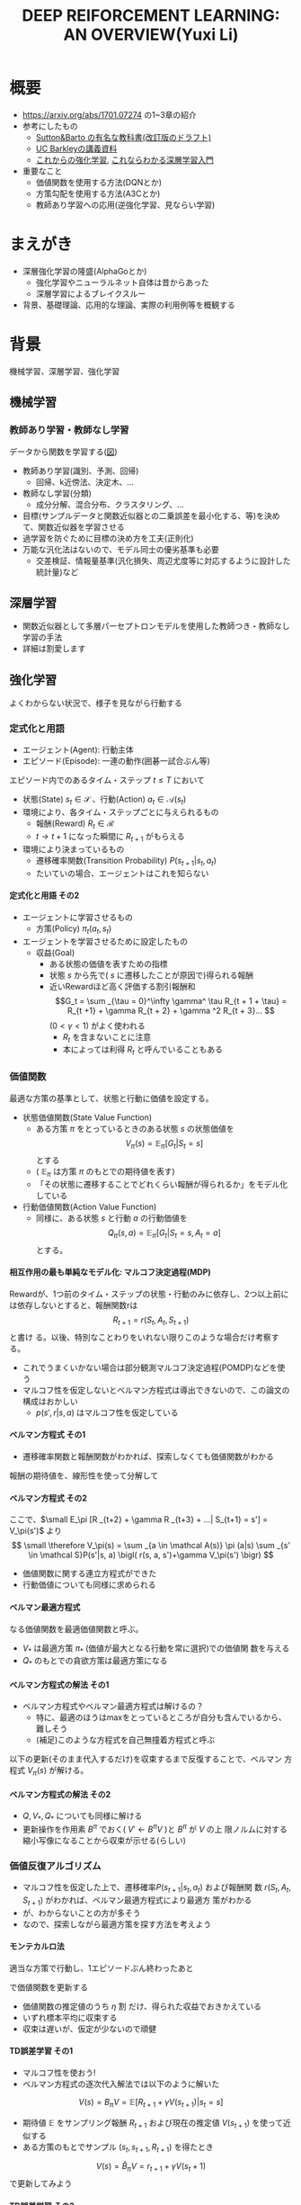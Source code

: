 #+REVEAL_ROOT: https://cdnjs.cloudflare.com/ajax/libs/reveal.js/3.0.0/
#+REVEAL_MATHJAX_URL: https://cdnjs.cloudflare.com/ajax/libs/mathjax/2.7.0/MathJax.js?config=TeX-AMS-MML_HTMLorMML
#+REVEAL_HLEVEL: 3
#+REVEAL_TRANS: default
#+REVEAL_THEME: none
#+HTML_HEAD: <link rel="stylesheet" href="./drl-171116-theme.css" id="theme"/>
#+TITLE: DEEP REIFORCEMENT LEARNING: AN OVERVIEW(Yuxi Li)
#+OPTIONS: toc:2
#+OPTIONS: H:4
* 概要
- https://arxiv.org/abs/1701.07274 の1~3章の紹介
- 参考にしたもの
  - 
     [[http://incompleteideas.net/sutton/book/the-book-2nd.html][Sutton&Barto
     の有名な教科書(改訂版のドラフト)]]
  - [[http://rll.berkeley.edu/deeprlcourse/][UC Barkleyの講義資料]]
  - [[http://www.morikita.co.jp/books/book/3034][これからの強化学習]],
    [[http://bookclub.kodansha.co.jp/product?isbn=9784061538283][これならわかる深層学習入門]]
- 重要なこと
  - 価値関数を使用する方法(DQNとか)
  - 方策勾配を使用する方法(A3Cとか)
  - 教師あり学習への応用(逆強化学習、見ならい学習)
* まえがき
- 深層強化学習の隆盛(AlphaGoとか)
  - 強化学習やニューラルネット自体は昔からあった
  - 深層学習によるブレイクスルー
- 背景、基礎理論、応用的な理論、実際の利用例等を概観する

* 背景
機械学習、深層学習、強化学習

** 機械学習
*** 教師あり学習・教師なし学習
データから関数を学習する([[./drl1.pdf][図]])
- 教師あり学習(識別、予測、回帰)
  - 回帰、k近傍法、決定木、...
- 教師なし学習(分類)
  - 成分分解、混合分布、クラスタリング、...
- 目標(サンプルデータと関数近似器との二乗誤差を最小化する、等)を決めて、関数近似器を学習させる
- 過学習を防ぐために目標の決め方を工夫(正則化)
- 万能な汎化法はないので、モデル同士の優劣基準も必要
  - 交差検証、情報量基準(汎化損失、周辺尤度等に対応するように設計した統計量)など

** 深層学習
- 関数近似器として多層パーセプトロンモデルを使用した教師つき・教師なし
  学習の手法
- 詳細は割愛します
** 強化学習
よくわからない状況で、様子を見ながら行動する
[[./drl2.png]]

*** 定式化と用語
- エージェント(Agent): 行動主体
- エピソード(Episode): 一連の動作(囲碁一試合ぶん等)
エピソード内でのあるタイム・ステップ $t \leq T$ において
- 状態(State) $s_t \in \mathcal S$ 、行動(Action) $a_t \in \mathcal A(s_t)$
- 環境により、各タイム・ステップごとに与えられるもの
  - 報酬(Reward) $R_t \in \mathcal R$
  - $t \rightarrow t+1$ になった瞬間に $R _{t+1}$ がもらえる
- 環境により決まっているもの
  - 遷移確率関数(Transition Probability) $P(s_{t+1}|s_t, a_t)$
  - たいていの場合、エージェントはこれを知らない
**** 定式化と用語 その2
- エージェントに学習させるもの
  - 方策(Policy) $\pi_t(a_t, s_t)$ 
- エージェントを学習させるために設定したもの
  - 収益(Goal)
    - ある状態の価値を表すための指標
    - 状態 $s$ から先で( $s$ に遷移したことが原因で)得られる報酬
    - 近いRewardほど高く評価する割引報酬和\[G_t = \sum _{\tau =
      0}^\infty \gamma^ \tau R_{t + 1 + \tau} = R_{t +1} + \gamma R_{t +
      2} + \gamma ^2 R_{t + 3}... \] $(0 < \gamma < 1)$ がよく使われる
      - $R_t$ を含まないことに注意
      - 本によっては利得 $R_t$ と呼んでいることもある

*** 価値関数
最適な方策の基準として、状態と行動に価値を設定する。
- 状態価値関数(State Value Function)
  - ある方策 $\pi$ をとっているときのある状態 $s$ の状態価値を$$V_\pi(s)=\mathbb E _\pi [G_{t}| S_t= s]$$ とする
  - ( $\mathbb E _\pi$ は方策 $\pi$ のもとでの期待値を表す)
  - 「その状態に遷移することでどれくらい報酬が得られるか」をモデル化している
- 行動価値関数(Action Value Function)
  - 同様に、ある状態 $s$ と行動 $a$ の行動価値を $$Q_\pi (s,a) =
    \mathbb E _\pi [G_t | S_t = s, A_t = a]$$ とする。

**** 相互作用の最も単純なモデル化: マルコフ決定過程(MDP)
Rewardが、1つ前のタイム・ステップの状態・行動のみに依存し、2つ以上前に
は依存しないとすると、報酬関数rは $$R_{t + 1} = r(S_t, A_t, S_{t+1})$$ と書け
る。以後、特別なことわりをいれない限りこのような場合だけ考察する。
- これでうまくいかない場合は部分観測マルコフ決定過程(POMDP)などを使う
- マルコフ性を仮定しないとベルマン方程式は導出できないので、この論文の構成はおかしい
  - $p (s', r|s, a)$ はマルコフ性を仮定している

**** ベルマン方程式 その1
- 遷移確率関数と報酬関数がわかれば、探索しなくても価値関数がわかる
報酬の期待値を、線形性を使って分解して
\begin{aligned}
\small V_\pi(s) &\small =\mathbb E _\pi [G_{t}| S_t= s] \\
&\small = \mathbb E_\pi[R_{t+1} | S_t = s] + \mathbb E _\pi[\gamma R _{t+2} + \gamma^2 R _{t+3} + ... | S_t = s] \\
&\small = \mathbb E_\pi[R_{t+1} | S_t = s] + \gamma \mathbb E _\pi[R _{t+2} + \gamma R _{t+3} + ...| S_t= s] \\
&\small = \sum _{a \in \mathcal A(s)} \pi (a|s) \sum _{s' \in \mathcal S}P(s'|s, a) r(s, a, s') \\
&\scriptsize + \gamma   \sum _{a \in \mathcal A(s)} \pi (a|s) \sum _{s' \in \mathcal
S} P(s'|s, a) \mathbb E_\pi [R _{t+2} + \gamma R _{t+3} + ...| S_{t+1} = s'] \\
\end{aligned}
**** ベルマン方程式 その2
ここで、$\small E_\pi [R _{t+2} + \gamma R _{t+3} + ...| S_{t+1} = s'] =
V_\pi(s')$ より
$$
\small \therefore V_\pi(s) = \sum _{a \in \mathcal A(s)} \pi (a|s) \sum _{s' \in \mathcal S}P(s'|s, a) \bigl( r(s, a, s')+\gamma V_\pi(s') \bigr)
$$
- 価値関数に関する連立方程式ができた
- 行動価値についても同様に求められる
\begin{aligned}
\small Q_\pi (s, a)  \small =& \small \sum _{s' \in \mathcal S} P (s'|s, a)\bigl( r(s, a, s') + \gamma V_\pi(s')\bigr) \\
& \small  ※ V_\pi(s) = \sum _{a \in \mathcal A(s)} \pi (a|s) Q_\pi (s, a) だから \\
\small =& \small \sum _{s' \in S, r \in \mathcal R}  P (s'|s, a) \bigl( r(s, a, s') + \sum _{a' \in \mathcal A(s')} \pi (a'|s') Q_\pi (s', a') \bigr)
\end{aligned}

**** ベルマン最適方程式 
\begin{aligned}
\small V_* (s) & \small = \max _\pi V_\pi(s) ~~ \forall s \in \mathcal S \\
&\small = \max _{a \in \mathcal A} \sum _{s' \in \mathcal S} p (s'|s, a) \bigl( r(s, a, s') + \gamma V_{*}(s') \bigr) \forall s \in \mathcal S \\
\small Q_* (s, a) & \small = \max _\pi Q_\pi (s, a) ~~ \forall s \in \mathcal S, \forall a \in \mathcal A \\
&\small = \sum _{s' \in \mathcal S} P (s'|s, a)\bigl( r(s, a, s') + \gamma \max _{a' \in \mathcal A} Q_* (s, a)\bigr) \forall s, a
\end{aligned}
なる価値関数を最適価値関数と呼ぶ。
-  $V_*$ は最適方策 $\pi_*$ (価値が最大となる行動を常に選択)での価値関
  数を与える
-  $Q_*$ のもとでの貪欲方策は最適方策になる

**** ベルマン方程式の解法 その1
- ベルマン方程式やベルマン最適方程式は解けるの？
  - 特に、最適のほうはmaxをとっているところが自分も含んでいるから、難しそう
  - (補足)このような方程式を自己無撞着方程式と呼ぶ
以下の更新(そのまま代入するだけ)を収束するまで反復することで、ベルマン
方程式 $V_\pi(s)$ が解ける。
\begin{aligned}
V _\pi(s) \xleftarrow[update]{} \sum _{a \in \mathcal A(s)} \pi (a|s) \sum _{s' \in \mathcal S}P(s'|s, a) \bigl( r(s, a, s')+\gamma V_\pi(s') \bigr)
\end{aligned}
**** ベルマン方程式の解法 その2
- $Q, V _* , Q _*$ についても同様に解ける
- 更新操作を作用素 $B^\pi$ でおく( $V' \leftarrow B^\pi V$ )と $B^\pi$ が $V$ の上
  限ノルムに対する縮小写像になることから収束が示せる(らしい)

*** 価値反復アルゴリズム
- マルコフ性を仮定した上で、遷移確率$P(s_{t+1}|s_t, a_t)$ および報酬関
  数 $r(S_t, A_t, S_{t+1})$ がわかれば、ベルマン最適方程式により最適方
  策がわかる
- が、わからないことの方が多そう
- なので、探索しながら最適方策を探す方法を考えよう
**** モンテカルロ法
適当な方策で行動し、1エピソードぶん終わったあと
\begin{aligned}
V _{aftter}(s) &= V _{before} (s) + \eta \bigl( G(t) - V_i (s) \bigr) \\
&=  (1 - \eta) V _{before} (s) + \eta G(t) ~~~\forall s \in \mathcal S
\end{aligned}
で価値関数を更新する
- 価値関数の推定値のうち $\eta$ 割 だけ、得られた収益でおきかえている
- いずれ標本平均に収束する
- 収束は遅いが、仮定が少ないので頑健
**** TD誤差学習 その1
- マルコフ性を使おう!
- ベルマン方程式の逐次代入解法では以下のように解いた
$$
V (s) = B_\pi V = \mathbb E [R_{t+1} + \gamma V(s _{t + 1}) | s_t = s]
$$
- 期待値 $\mathbb E$ をサンプリング報酬 $R _{t+1}$ および現在の推定値
  $V(s _{t+1})$ を使って近似する
- ある方策のもとでサンプル $(s_t, s_{t+1}, R_{t+1})$ を得たとき
$$
V(s) = \hat B_\pi V = r_{t + 1} + \gamma V (s_t + 1)
$$
で更新してみよう
**** TD誤差学習 その2
$s_{t + 1}$ に関し期待値をとると
$$
\mathbb E _\pi[\hat B_\pi V(s_t)|s_t] = E_\pi [r_{t+1} + \gamma
V(s_{t+1})|s_t] = B_\pi V
$$
- 期待値が逐次代入解に一致したので、うまくいきそう
- サンプリングされた値のばらつきを考慮し、
  学習率 $\alpha_t$ を導入して少しずつ学習する
\begin{aligned}
V_\pi (s_t) \xleftarrow[update]{} & (1- \alpha_t)V_\pi (s_t) + \alpha_t \bigl(R_{t+1} + \gamma V_\pi (s_{t + 1})\bigr) \\
=&V_\pi (s_t) + \alpha_t \bigl(R_{t+1} + \gamma V_\pi (s_{t + 1}) - V_\pi (s_t) \bigr) 
\end{aligned}
- $R_t + \gamma V(s_{t + 1}) - V(s_t)$ をTD誤差(TD error)と呼ぶ
- $\alpha_t$ を適切に減衰させればこれは真の値に収束する
- オンラインで学習できる

**** SARSA
- TD誤差学習と同じことを $Q(s, a)$ についてやる 
- 状態 $s_t$ で行動 $a_t$ を選択したら、 $s_{t+1}$ に遷移し $R_{t+1}$
  が得られた。また、今 $a_{t+1}$ を選択するつもりである。
- このとき、以下のような更新式でオンラインに $Q_\pi$ を更新する
$$
\small Q_\pi(s_t, a_t)= (1 -\alpha)Q_\pi (s_t, a_t) + \alpha_t \bigl( R_{t+1} +
\gamma Q_\pi (s_{t+1}, a_{t+1}) \bigr)
$$
- 方策 $\pi$ を固定しないと学習できない

**** 方策オン型、方策オフ型 その1
- モンテカルロ法、TD誤差学習、SARSAは、いずれ「方策を固定した時の価値関数」に収束する
- 最適方策を決めるには、最適価値関数が必要
- 基本的には、以下のように方策と価値関数を交互に更新することで最適価値関数が求められる
$$
\pi_i \xrightarrow[\pi _iで行動し価値関数を更新]{} Q_i \xrightarrow[Q_i に
基づく貪欲方策]{} \pi _{i+1} ...
$$
- $Q(s, a)$ 一番大きいような $a$ を常に選択するのが貪欲方策

**** 方策オン型、方策オフ型 その2
- ただし、これだと全ての状態 $\mathcal S$ に到達しない場合があるので、
  実際には何らかの工夫をする
- 代表的なのは $\epsilon -\rm greedy$ (確率 $\epsilon$ で乱択、 $1-\epsilon$ で貪欲)
  - 他にソフトマックス関数(シグモイドの多変量版)を使う方法などがある
- 目標方策と(ほぼ)同じものを学習に使う方法を方策オン型(on-policy)と呼ぶ
- 逆に、適当な方策で学習しても収束するものを方策オフ型(off-policy)と呼ぶ
- TD誤差学習、SARSAは方策オン型
- モンテカルロ法、TD誤差学習は方策オンで考える方が単純だが、重要度サン
  プリング等を使うと方策オフ型にできる
- 基本的には方策オフ型の方がいい(サンプルが再利用できる ex. 体験再生)
**** (補足) 重要度サンプリング
**** Q学習
- TD誤差学習 と同じことを $Q_*(s, a)$ についてやる
- 逐次代入法とサンプリング版の更新式は
\begin{aligned}
\small Q'(s, a) = B_*Q &= \mathbb E_P [R_{t + 1} + \gamma \max
_{a_{t+1}} Q(s_{t+1}, a_{t+1})|s_t=s, a_t=a] \\
\small \hat B_* Q(s_t, a_t) &= R_{t+1} + \gamma \max_{a_{t+1}}
Q(s_{t+1}, a_{t+1})
\end{aligned}
- 学習係数を導入して
$$
\small Q(s, a)  \xleftarrow[update]{} Q(s, a) + \alpha_t \bigl( R_{t+1} +
\max_{a_{t+1}} \gamma Q(s_{t+1}, a_{t+1}) - Q(s, a) \bigr)
$$
- これは方策オフ型で学習できる
**** まとめ
- 探索しながら価値関数を求めたい
- マルコフ性を使えるならベルマン方程式をサンプリングによって近似的に解
  くのが良さそうだし、実験的にも割とうまくいく
- TD誤差学習
  - $V_\pi(s)$ の計算に対応
- SARSA
  - $Q_\pi(s, a)$ の計算に対応
- Q学習
  - $Q_*(s, a)$ の計算に対応
- $V_*(s, a)$ は？
  - 無理
- 方策オン・オフや最適価値関数に収束させる方法にも注意しよう
  
*** Multi-Step Bootstrapping
- TD誤差学習では、タイムステップ一回ぶんのサンプルで学習していた
$$
V_{t+1}(s_t) \leftarrow  V_t(s_t) + \alpha_t \bigl(R_{t+1} + \gamma
V_t(s_{t + 1}) - V_t(s_t) \bigr)
$$
- サンプルをたくさん使うようにしたら収束が早くなるかも
- $n$ ステップ版TD誤差学習の更新関数は以下のようになる
$$
\scriptsize V_{t+ n}(s_t) \leftarrow  V_{t+n-1}(s_t) + \alpha_t
\bigl(\sum_{k=1}^n \gamma^{k-1}R_{t+k} + \gamma ^n
V_t(s_{t + n + 1}) - V_{t+n-1}(s_t) \bigr)
$$
- Q学習やSARSAでも同様にできる

**** 適格度トレーシング
- よくわからなかった
- $\frac{n}{T}=\lambda$ なる $\lambda$ を用いて、マルチステップ版のこ
  とをTD(\lambda) と呼ぶらしい(多分)

*** (価値関数法に対する)関数近似法
- 今までの方法はテーブル表現されたものだった
  - 状態、行動が多いとメモリにのらない
- もっと軽い方法はないだろうか
  - パラメトリックな方法を使おう

**** 直接法 TD誤差学習 
- テーブル表現された状態価値関数 $V(s) \forall s \in \mathcal S$ を関
  数$\hat V (s|\theta)$ で近似し、次のように更新する
\begin{aligned}
\theta_{t+1} &= \theta{t}+ \alpha_t \Delta \theta_t \\
\Delta \theta_t &:= \epsilon_{t+1} \partial_\theta \hat V_\pi (s_t |\theta_t) \\
\epsilon_{t+1} &:= R_{t+1} + \gamma \hat V_\pi(s_{t+1}|\theta_t) - \hat V_\pi (s_t |\theta_t) (TD誤差)
\end{aligned}
- これは、関数 $\hat V_\pi(s|\theta)$ が以下のような線形関数で書けると
  き、収束が保証される
$$
\hat V (s|\theta) = \theta^T \phi(s)
$$

**** 直接法 その他 
- 一方、非線形な関数近似器の場合は方策オン型にしないと収束が保証されな
  い
- 同様に、TD(\lambda) やSARSA、Q学習も関数近似バージョンにできる
- 例えば、Q学習は以下のように書ける
\begin{aligned}
\theta_{t+1} &= \theta{t}+ \alpha_t \Delta \theta_t \\
\Delta \theta_t &:= \epsilon _{t+1}^* \partial_\theta \hat Q (s_t |\theta_t) \\
\epsilon_{t+1}^* &:= R_{t+1} + \gamma \max_{a_{t+1}} \hat Q (s_{t+1}, a_{t+1} | \theta_t) - \hat Q (s_t |\theta_t)
\end{aligned}
- 表を利用する方法をそのまま関数近似にしたので、直接法と呼ぶ

**** 勾配TD法
関数近似によるTD法の停留点は
$$
\mathbb E_\mu [\mathbb E_\pi[\epsilon_{t+1}|s_t] \partial_\theta \hat
V_\pi(s_t|\theta)] = 0
$$
- これを停留点に持つ目的関数を以下のように定める
$$
J(\theta) = \biggl( \mathbb E_\mu [\mathbb E_\pi[\epsilon_{t+1}|s_t] \partial_\theta \hat
V_\pi(s_t|\theta)]\biggr) ^2
$$
- これを確率勾配法によって最小化する(詳細は略)
**** 最小二乗TD誤差法 (LSTD) その1
- TD誤差二乗を最小化するのはどうか？
  - 目的関数は $\small\mathbb E_\mu[\mathbb E_\pi[ \epsilon _{t+1}|s_t]^2]$
  - ベルマン誤差: TD誤差の状態遷移確率(方策のぶんも含む)に関する期待値の二乗
- TD誤差二乗の最小化
\begin{aligned}
J_{TD}(\theta) &= \mathbb E \mu[\mathbb E_\pi[\epsilon _{t+1}^2|s_t]] \\
&= \mathbb E \mu[\mathbb E_\pi[R_{t+1} + \gamma \hat V_\pi(s_{t+1}|\theta_t) - \hat V_\pi (s_t |\theta_t) |s_t]^2] \\
&\approx \frac{1}{T} \sum_{t=0}^{T-1} \biggl(R_{t+1} + \gamma \hat V_\pi(s_{t+1}|\theta_t) - \hat V_\pi (s_t |\theta_t) \biggr)^2
\end{aligned}
**** LSTD その2
$\hat V_\pi (s_t |\theta_t) = \theta^T \phi_t$ とおくと
$$
\therefore J_{TD}(\theta) \approx  \frac{1}{T} \sum_{t=0}^{T-1}
\biggl(R_{t+1} - \theta^T (\phi_t - \gamma\phi_{t+1})\biggr)^2
$$
- 報酬と行動に関連性がある(= ノイズと入力に相関がある)のでこれはバイア
  スがかかった値になるから、「入力と相関するが出力ノイズと相関しない変
  数」 $\mathcal W$ を使って目的関数を書きかえる(操作変数法)
**** LSTD その3
- $w_t$ として $\phi_t$ を用いると
$$
\small \theta_{IV} = \biggl( \frac{1}{t} \sum_{k=0}{t-1} \phi_k(\phi_k -
\gamma \phi_{k+1})^T)^{-1} \biggr) \biggl( \frac{1}{t} \sum_{k=0}{t-1}
\phi_k R_{k+1} \biggr)
$$
これがLSTD法の目的関数になる

**** GTD2, TDC その1
- (勾配を使って効率を良くしたい)
LSTD法は以下の別のコスト関数を近似的に最小化していると解釈できる
\begin{aligned}
\theta _{IV}^* &= \rm {arg} \min_\theta C _{PB} (\theta) \\
C_{PB} (\theta) &= \mathbb E _\mu [(\hat V_\pi (s_t|\theta) - \Pi B_\pi \hat V_\pi (s_t|\theta))^2]
\end{aligned}
ただし、
\begin{aligned}
\Pi V(s_t) &= \hat V(s_t|\tilde{\theta}) \\
\tilde{\theta} &= \rm arg \min_\theta \mathbb E_\mu [(V(s_t) - \hat V(s_t | \theta))^2]
\end{aligned}
$C_{PB}$ の最小化はTD誤差二乗の最小化と等価
**** GTD2, TDC その2
- この $C _{PB}$ を目的関数 $J$ とすると
$$
J_{PB}(\theta) = \mathbb E[\epsilon _{t+1}\phi_t]^T \mathbb E[\phi_t \phi_t ^T]^{-1} \mathbb E[\epsilon _{t+1}\phi_t]
$$
- このパラメータ勾配は、$w := \mathbb E[\phi_t \phi_t ^T]^{-1} \mathbb E[\epsilon _{t+1}\phi_t]$ とおくと、以下のように書ける
\begin{aligned}
\frac{\partial J _{PB}(\theta)}{ \partial \theta} &= -2 \mathbb E[(\phi_t - \gamma\phi _{t+1})\phi _t ^T] w \\
&= -2 \mathbb E[\epsilon _{t+1}\phi_t] + 2 \gamma \mathbb E[\phi _{t+1} \phi_t^T]w \\
\end{aligned}

**** GTD2, TDC その3
- $w$ は以下の二乗誤差を最小化する解として解釈できる
$$
J_w (w) = \mathbb E [(\phi_t ^T - \epsilon_{t+1})^2]
$$
$$
w _{t+1} = w_t - \beta _t \phi_t (\phi_t ^T w_t - \epsilon _{t+1}) (\therefore 最急勾配法から)
$$
これとさっきの式を最急勾配した
$$
\theta _{t+1} = \theta_t + \alpha_t (\phi_t - \gamma\phi _{t+1}) \phi_t^T w_t
$$
または
$$
\theta _{t+1} = \theta_t + \alpha_t (\epsilon _{t+1} \phi_t - \gamma \phi_t^T w_t)\phi _{t+1}
$$
とあわせて $\theta$ , $\beta$ の更新式を得る(前者がGTD2, 後者がTDC)
- 計算が軽くなった

**** LSPE その1
$J_{PB}$ の min を目的関数にする
$$
\min_\theta J_{PB}(\theta) = \min _\theta \mathbb E _\mu [(\hat V _\pi (s_t | \theta) - \Pi B_\pi \hat V_\pi (s_t|\theta))^2] \\
\Pi B_\pi \hat V_\pi (s_t|\theta) = \rm{ arg} \min _{\hat V
(s_t|\theta')} \mathbb E _\mu [(\hat V (s_t|\theta') - B_\pi \hat V_\pi (s_t|\theta))^2]
$$
パラメータ $w$ を持つ線形関数近似器 $\phi _t ^T w$ を導入すると、
$$
\min_\theta J_{PB}(\theta) = \min _\theta \mathbb E _\mu [(\phi_t^T
\theta - \phi_t^T w)^2] \\
\phi_t^T w = \rm arg \min _{\phi_t^T w'} \mathbb E _\mu [(\phi_t^T
w' - B_\pi (\phi_t^T\theta))^2]
$$
**** LSPE その2
$\theta$ を逐次代入で、 $w$
をバッチ型で解析的に解くと、以下の更新式が得られる
$$
\theta _{t+1} = \theta _t + \alpha_t (w_t - \theta_t) \\
w _{t+1} = - \mathbb E [\phi _t \phi_t^T]^{-1} (A _{TD} \theta _{t+1} - b_{TD})
$$
- Aはアドバンテージ関数(後述)

**** LSPI, GQ
- LSTD, GTDと同じ操作を Qについてやる
- 略

**** fitted Q その1
- LSPEと同じ操作を Qについてやる まず目的関数は以下のようになる
\begin{aligned}
\min_\theta J_Q(\theta) &= \min_\theta \mathbb E_\mu [(\hat Q(s_t, a_t|\theta) - B_* \hat Q (s_t, a_t|\theta))^2]\\
ただし B_* \hat Q (s_t, a_t|\theta) &= \mathbb E _P [R_{t+1} + \gamma \max_{a_{t+1}} \hat Q (s_{t+1}, a_{t+1}|\theta)|s_t, a_t]
\end{aligned}
- これを $\theta$ について解くのは容易でないので、 $w(s_t, a_t) = B_*
  \hat Q (s_t, a_t|\theta))$ を導入して分割する
$$
\theta _{k+1} = \rm{ arg} \min _\theta \mathbb E _\mu [(\hat Q(s_t,
a_t | \theta) - w(s_t, a_t))^2] \\
w(s_t, a_t) = \mathbb E _P [ R_{t+1} + \gamma \max _{a_{t+1}} \hat Q
(s_{t+1}, a_{t+1} | \theta_k) | s_t, a_t]
$$

**** fitted Q その2
- $w$ が教師出力、$\hat Q(s_t, a_t | \theta)$ が教師出力を近似するパラ
  メータ $\theta$ を持つ 入力 $(s_t, a_t)$ の関数近似器
- 期待値を適当な方策にしたがって得られたサンプル平均でおきかえて学習する
- 収束の保証はないが、DQN(後述)などこれを使ってうまくいったケースもある
**** 補足 方策オン・オフ
- 関数近似しない場合と同様にQ_* 派生は方策オフで学習できるし、Q_\pi 派生
  のものは方策オンにしないと無理
- LSTD系はモンテカルロ法のImportance Samplingと似たような方法で方策オ
  フ型にできる(略)
*** 方策勾配を使う方法
- 主に、行動が連続値である場合(制御とか)に用いられる手法
- 行動価値関数を使用せず、直接方策を求める
- 方策を何らかの確率モデルで表現し、勾配を使って最適化
- 方策の表現例(ガウスモデル)(Cは共分散行列)

$$
\pi_\theta (a|s) = \frac{1}{2\pi^(d_a / 2) |C|^{1/2}} exp \biggl( 
-\frac{1}{2}(a - W s)^T C^{-1} (a - Ws)
\biggr)
$$

**** 方策 $\pi _\theta$ の更新
$$
\theta^{t+1} = \theta^t + \eta \nabla_\theta J(\theta)
$$
- \eta は学習率
- 方策勾配定理により、勾配は行動価値関数 $Q(s, a)$ を使って以下のよう
  に書ける(証明略)
\begin{aligned}
 \nabla_\theta J(\theta) &= [ \frac{\partial J(\theta)}{\partial \theta_1},..., \frac{\partial J(\theta)}{\partial \theta_d} ] ^T \\
&= \mathbb E _\pi\theta [\frac{\partial \pi_\theta (a|s)}{\partial \theta} \frac{1}{\pi_\theta (a|s)} Q^\pi (s, a)] \\
&= \mathbb E _\pi\theta [\nabla _\theta \log  \pi_\theta (a|s) Q_\pi (s, a)]
\end{aligned}

**** REINFORCEMENT
- この式をサンプルを使って近似する
$$
 \nabla_\theta J(\theta) \approx \frac{1}{M} \sum_{m=1}{M}
\frac{1}{T} \sum_{t=1}{T} \nabla _\theta \log  \pi_\theta
(a_t^m|s_t^m)  Q_\pi (s_t^m,a_t^m)
$$
- $s_t^m$ はmエピソード目でtステップ目の状態 aも同様
- この式の $Q_\pi(s_t, a_t)$ を即時報酬 $R_t$ で近似したのが
  (ベースラインを使わない)REINFORCEMENTで、
$$
\nabla_\theta J(\theta) \approx \frac{1}{M} \sum_{m=1}{M}
\frac{1}{T} \sum_{t=1}{T} \nabla _\theta \log  \pi_\theta
(a_t^m|s_t^m)  R_t^m
$$
のようになる

**** REINFORCEMRNT wirh Baseline
- 行動に依存しないベースライン $b$ を
  勾配の期待値の式にいれても、期待値は変わらない
\begin{aligned}
\nabla_\theta J(\theta) &= \mathbb E _\pi\theta [\nabla _\theta \log
\pi_\theta (a|s) Q_\pi (s, a)] \\
 &= \mathbb E _\pi\theta [\nabla _\theta \log
\pi_\theta (a|s) \bigl(Q_\pi (s, a) - b_\pi(s)\bigr)] \\
\end{aligned}
- $b$ を平均報酬 $\overline b$ 等として、さっきの式にいれるとベースラインつきREINFORCEMENTが得られる
$$
\nabla_\theta J(\theta) \approx \frac{1}{M} \sum_{m=1}{M}
\frac{1}{T} \sum_{t=1}{T} \nabla _\theta \log  \pi_\theta
(a_t^m|s_t^m)  (R_t^m - \overline b)
$$
- 勾配の推定分散を減らすように $b$ を設定して、推定精度を高める

**** Actor-Critic その1
- REINFORCEMENTは結局モンテカルロ法で近似しているだけなので、遅い
- 行動に依存しないベースライン $b$ に行動価値関数を使って、期待値を計
  算してみる
\begin{aligned}
\nabla_\theta J(\theta) &= \mathbb E _\pi\theta [\nabla _\theta \log
\pi_\theta (a|s) Q_\pi (s, a)] \\
 &= \mathbb E _\pi\theta [\nabla _\theta \log
\pi_\theta (a|s) \bigl(Q_\pi (s, a) - V_\pi(s)\bigr)] \\
 &= \mathbb E _\pi\theta [\nabla _\theta \log
\pi_\theta (a|s) A\pi(s, a)] \\
\end{aligned}
- この $A$ をアドバンテージ関数と呼び、状態 $s$ における 行動 $a$ の相
  対的な良さを表す
- 推定されたアドバンテージ関数から勾配を求め、方策パラメータを更新する
**** Actor-Critic その2
- Criticにあたる $V_\pi$ の値はサンプリングした値をもとに適当に近似した $\hat V\pi$ を使う
- 実際の学習の流れ
  - 方策 $\pi _\theta$ で行動
  - $\hat V_\pi$ をサンプル値から適当に近似
  - $A_\pi (s) = r(s, a) + \hat V_\pi(s') - \hat V_\pi(s)$ で Aを近似
  - 勾配 $\mathbb E _\pi \theta [ \nabla _\theta \log \pi_\theta(a|s) A_\pi (s, a)]$ を推測値の和で近似して計算
  - 方策パラメタを更新

**** Actor-Critic 補足
アドバンテージ関数を線形モデル
$$
A_\pi (s, a) = w ^{\rm T} \nabla_\theta \log \pi_\theta (a|s)
$$
で近似すると

\begin{aligned}
\nabla _\theta J(\theta) &= \mathbb E _{\pi\theta} [\nabla_\theta \log \pi_ \theta (a|s) \nabla _\theta \log \pi _\theta (a|s)^ {\rm T} w] \\
&= F(\theta)w (Fはフィッシャー情報行列)
\end{aligned}
自然勾配を使うと
\begin{aligned}
\nabla ^{NG}_\theta J(\theta ) &= F ^ {-1}(\theta ) F(\theta ) w \\
&= w
\end{aligned}
- これを Natural Actor-Criticと呼ぶ

*** 深層強化学習
- お察しのとおり(?)、関数近似した価値関数や方策をニューラルネットで近似する
- ただし、学習目標の設定やバイアスへの対処など技術的に困難な点は多い
- 後で詳しくやる

*** 用語
- スキップします
*** 強化学習のまとめ
雑に言うと
- 適当に探索して平均をとる(モンテカルロ法)
- \downarrow マルコフ性を活用して逐次学習する (TD誤差学習)
- \downarrow メモリが足りないから関数近似する
- それとは別に方策を直接近似する手法もある
  - Actor-Criticは価値関数も使うけど……
みたいな感じ

* 主要な構成要素
- 深層強化学習のアルゴリズムが色々紹介されている
** 価値関数を使う手法

*** Deep Q Network
- ご存知DeepMindが2013年にNIPSで、2015年にNatureで発表
- [[https://www.nature.com/articles/nature14236][Nature版のリンク]]
- Atari 2600 の ビデオゲームをエージェントに学習させた
- fitted Q(前述した)で Q(s, a)を関数近似し、回帰関数にニューラルネットを使う
**** DQNの全体像
[[~/Dropbox/nature14236-f1.jpeg][Nature版の図]]
- 入力は4フレーム飛ばしで画像にして前処理してCNNに投げる
- 目的関数は fitted-Qを使って固定する(前述した通り)
  - fitted-Qは他の手法と違って目的関数をある程度固定できるので、収束が
    安定する
- 画面入力は強い相関を持つ(時系列データなので当然)ので、バイアスを減ら
  し収束しやすくするため体験再生(experience replay)が使われる
  -  $Past(s _{t+1)) = (s_t, r_t)$ を記録し、記録した中からランダムに選ん
    で学習
  - サンプルの利用効率も上がる

*** Double Q Learning
- これもDeepMind(https://arxiv.org/abs/1509.06461)
- そもそもQ学習はmaxをとるので、外れ値の影響が出やすい
- 関数近似特有のバイアスもある
  - 近似されたQ値を
$$
\hat Q(s, a_ {learned}) = Q_* (s, a_ {opt}) + \epsilon (誤差)
$$
とおくと
$$
E_ \epsilon [\hat Q(s, a_ {learned})] \geq  Q_* (s, a_ {opt})
$$

**** Double Q Learning その2
- バイアスに対処するために、関数近似器を二つ用意して、ランダムに以下の2種類のどちらかの更新を行う
\begin{aligned}
\small Q_1 (s, a) \xleftarrow[update]{} (1-\alpha)Q_1(s, a) + \alpha(R_t +\gamma Q_2 (S', \rm{arg} \max_a Q_1(s', a))) \\
\small Q _2 (s, a) \xleftarrow[update]{} (1-\alpha)Q _2(s, a) + \alpha(R_t +\gamma Q_1 (S', \rm{arg} \max_a Q_2 (s', a)))
\end{aligned}
- バイアスを互いに補正しあう感じ(？)

*** 優先順位つき体験再生
- これもDeepMind(https://arxiv.org/abs/1511.05952)
サンプル $i$ の重要性を
$$
p_i = |TD_i | +\epsilon
$$
で表し、
$$
P(i) = \frac{p_i ^\alpha}{\sum_k p_k ^\alpha}
$$
でサンプル $i$ を採択する
- なぜうまくいくのかよくわからない...
*** Dueling Architecture
- これもDeepMind(https://arxiv.org/abs/1511.06581)(えぇ..)
- 図は論文で...
- 畳みこみ層のあとに、Q値とAdvantage関数に
- Advantage関数を思い出そう(Actor-Criticででてきた)
$$
A_ \pi(s, a) =  Q_\pi (s, a) - V_\pi(s)
$$
- 状態 $s$ における 行動 $a$ の相対的な良さを表している
- $Q$ を $V$ と $A$ にわける(目標関数を2種類使う)ことでバイアスを減ら
  す
$$
Q_\pi (s, a) = V_\pi(s) + A_ \pi(s, a) 
$$


*** その他のDQNの拡張
後で追加します
** 方策を使う方法

*** A3C
- 非同期アドバンテージ推定型Actor-Critic
- これもDeepMind(https://arxiv.org/abs/1602.01783)

**** A3C その1
- 復習 Actor-Critic
  - 方策 $\pi _\theta$ で行動
  - $V_\pi$ をサンプル値から適当に近似
  - $A_\pi (s)$  今までの推測値から計算
  - 勾配 $\mathbb E _\pi \theta [ \nabla _\theta \log \pi_\theta(a|s) A_\pi (s, a)]$ を推測値の和で近似して計算
  - 方策パラメタを更新
**** A3C その2
- オンライン化 & 割引率(Aが発散しないように)の導入
  - 方策 $\pi _\theta$ で行動
  - $V_\pi$ を $r + \gamma V_\pi(s')$ で更新
  - $A_\pi (s) = r(s, a)+\gamma V_\pi(s') - V_\pi(s)$  
  - 勾配 $\mathbb E _\pi \theta [ \nabla _\theta \log \pi_\theta(a|s) A_\pi (s, a)]$ を推測値の和で近似して計算
  - 方策パラメタを更新
**** A3C その3
- 非同期化
- スレッドごとのパラメータ $\theta'$ 、全体のパラメータ $\theta$ として、並列に学習を実行
- 以下を繰返す
  - $\theta' \leftarrow \theta$
  - $\theta'$ で 勾配を計算
  - $\theta$ を更新
*** その他のトピック
**** 決定的方策勾配法
- http://proceedings.mlr.press/v32/silver14.pdf

**** Trust Region Policy Optimization
- https://arxiv.org/abs/1502.05477
*** オフポリシー型学習との併用
後で追加します
** 報酬を使う(？)方法

*** (補足)逆強化学習、見ならい学習
- 最適行動から報酬関数を推定(Ng(人の名前))
- エキスパートの行動軌跡から報酬関数を推定(Abbeel)
*** Deep Q-learning from Demonstrations





